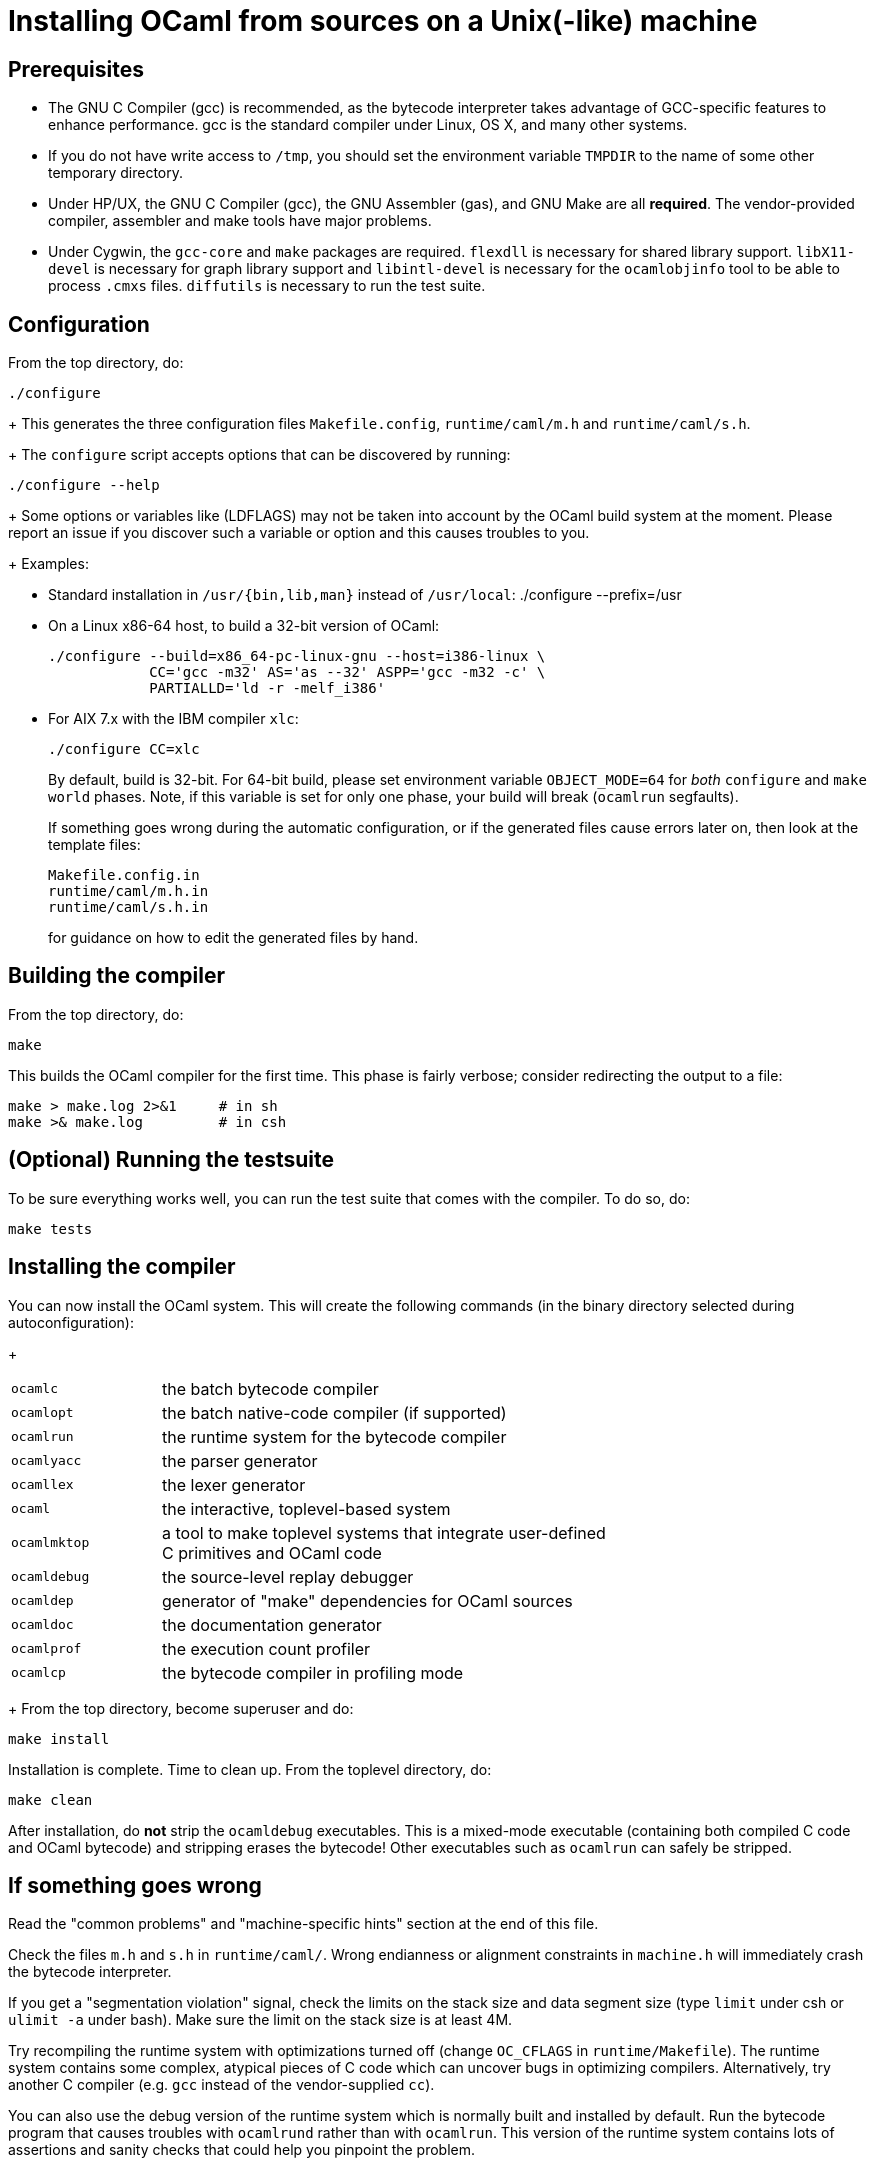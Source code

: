 = Installing OCaml from sources on a Unix(-like) machine =

== Prerequisites

* The GNU C Compiler (gcc) is recommended, as the bytecode interpreter takes
  advantage of GCC-specific features to enhance performance. gcc is the standard
  compiler under Linux, OS X, and many other systems.

* If you do not have write access to `/tmp`, you should set the environment
  variable `TMPDIR` to the name of some other temporary directory.

* Under HP/UX, the GNU C Compiler (gcc), the GNU Assembler (gas), and GNU Make
  are all *required*.  The vendor-provided compiler, assembler and make tools
  have major problems.

* Under Cygwin, the `gcc-core` and `make` packages are required.  `flexdll` is
  necessary for shared library support.  `libX11-devel` is necessary for graph
  library support and `libintl-devel` is necessary for the `ocamlobjinfo` tool
  to be able to process `.cmxs` files.  `diffutils` is necessary to run the test
  suite.

== Configuration

From the top directory, do:

        ./configure
+
This generates the three configuration files `Makefile.config`,
`runtime/caml/m.h` and `runtime/caml/s.h`.
+
The `configure` script accepts options that can be discovered by running:

        ./configure --help
+
Some options or variables like (LDFLAGS) may not be taken into account
by the OCaml build system at the moment. Please report an issue if you
discover such a variable or option and this causes troubles to you.
+
Examples:

* Standard installation in `/usr/{bin,lib,man}` instead of `/usr/local`:
    ./configure --prefix=/usr


* On a Linux x86-64 host, to build a 32-bit version of OCaml:

    ./configure --build=x86_64-pc-linux-gnu --host=i386-linux \
                CC='gcc -m32' AS='as --32' ASPP='gcc -m32 -c' \
                PARTIALLD='ld -r -melf_i386'

* For AIX 7.x with the IBM compiler `xlc`:

    ./configure CC=xlc
+
By default, build is 32-bit. For 64-bit build, please set environment variable `OBJECT_MODE=64`
  for _both_ `configure` and `make world` phases. Note, if this variable is set for only one phase,
  your build will break (`ocamlrun` segfaults).
+
If something goes wrong during the automatic configuration, or if the generated
files cause errors later on, then look at the template files:

        Makefile.config.in
        runtime/caml/m.h.in
        runtime/caml/s.h.in
+
for guidance on how to edit the generated files by hand.

== Building the compiler

From the top directory, do:

        make

This builds the OCaml compiler for the first time.  This phase is
fairly verbose; consider redirecting the output to a file:

        make > make.log 2>&1     # in sh
        make >& make.log         # in csh

== (Optional) Running the testsuite

To be sure everything works well, you can run the test suite
   that comes with the compiler. To do so, do:

        make tests

== Installing the compiler

You can now install the OCaml system. This will create the following commands
   (in the binary directory selected during autoconfiguration):
+
[width="70%",frame="topbot",cols="25%,75%"]
|===============================================================================
| `ocamlc`     | the batch bytecode compiler
| `ocamlopt`   | the batch native-code compiler (if supported)
| `ocamlrun`   | the runtime system for the bytecode compiler
| `ocamlyacc`  | the parser generator
| `ocamllex`   | the lexer generator
| `ocaml`      | the interactive, toplevel-based system
| `ocamlmktop` | a tool to make toplevel systems that integrate user-defined C
                 primitives and OCaml code
| `ocamldebug` | the source-level replay debugger
| `ocamldep`   | generator of "make" dependencies for OCaml sources
| `ocamldoc`   | the documentation generator
| `ocamlprof`  | the execution count profiler
| `ocamlcp`    | the bytecode compiler in profiling mode
|===============================================================================
+
From the top directory, become superuser and do:

        make install

Installation is complete. Time to clean up. From the toplevel directory,
   do:

        make clean

After installation, do *not* strip the `ocamldebug` executables.
   This is a mixed-mode executable (containing both compiled C
   code and OCaml bytecode) and stripping erases the bytecode!  Other
   executables such as `ocamlrun` can safely be stripped.

== If something goes wrong

Read the "common problems" and "machine-specific hints" section at the end of
this file.

Check the files `m.h` and `s.h` in `runtime/caml/`.
Wrong endianness or alignment constraints in `machine.h` will
immediately crash the bytecode interpreter.

If you get a "segmentation violation" signal, check the limits on the stack size
and data segment size (type `limit` under csh or `ulimit -a` under bash). Make
sure the limit on the stack size is at least 4M.

Try recompiling the runtime system with optimizations turned off (change
`OC_CFLAGS` in `runtime/Makefile`). The runtime system
contains some complex, atypical pieces of C code which can uncover bugs in
optimizing compilers.  Alternatively, try another C compiler (e.g. `gcc` instead
of the vendor-supplied `cc`).

You can also use the debug version of the runtime system which is
normally built and installed by default. Run the bytecode program
that causes troubles with `ocamlrund` rather than with `ocamlrun`.
This version of the runtime system contains lots of assertions
and sanity checks that could help you pinpoint the problem.

== Common problems

* The Makefiles assume that make executes commands by calling `/bin/sh`. They
  won't work if `/bin/csh` is called instead.  You may have to unset the `SHELL`
  environment variable, or set it to `/bin/sh`.

* On some systems, localization causes build problems.  You should try to set
  the C locale (`export LC_ALL=C`) before compiling if you have strange errors
  while compiling OCaml.

* On HP 9000/700 machines under HP/UX 9, some versions of `cc` are unable to
  compile correctly the runtime system (wrong code is generated for `(x - y)`
  where `x` is a pointer and `y` an integer). Fix: use `gcc`.
